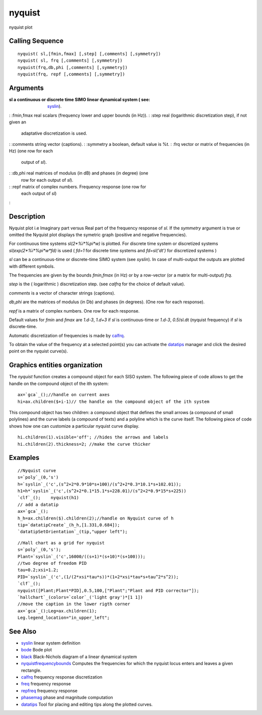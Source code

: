 


nyquist
=======

nyquist plot



Calling Sequence
~~~~~~~~~~~~~~~~


::

    nyquist( sl,[fmin,fmax] [,step] [,comments] [,symmetry])
    nyquist( sl, frq [,comments] [,symmetry])
    nyquist(frq,db,phi [,comments] [,symmetry])
    nyquist(frq, repf [,comments] [,symmetry])




Arguments
~~~~~~~~~

:sl a continuous or discrete time SIMO linear dynamical system ( see:
  `syslin`_).
: :fmin,fmax real scalars (frequency lower and upper bounds (in Hz)).
: :step real (logarithmic discretization step), if not given an
  adaptative discretization is used.
: :comments string vector (captions).
: :symmetry a boolean, default value is %t.
: :frq vector or matrix of frequencies (in Hz) (one row for each
  output of `sl`).
: :db,phi real matrices of modulus (in dB) and phases (in degree) (one
  row for each output of `sl`).
: :repf matrix of complex numbers. Frequency response (one row for
  each output of `sl`)
:



Description
~~~~~~~~~~~

Nyquist plot i.e Imaginary part versus Real part of the frequency
response of `sl`. If the `symmetry` argument is true or omitted the
Nyquist plot displays the symetric graph (positive and negative
frequencies).

For continuous time systems `sl(2*%i*%pi*w)` is plotted. For discrete
time system or discretized systems `sl(exp(2*%i*%pi*w*fd)` is used (
`fd=1` for discrete time systems and `fd=sl('dt')` for discretized
systems )

`sl` can be a continuous-time or discrete-time SIMO system (see
`syslin`). In case of multi-output the outputs are plotted with
different symbols.

The frequencies are given by the bounds `fmin,fmax` (in Hz) or by a
row-vector (or a matrix for multi-output) `frq`.

`step` is the ( logarithmic ) discretization step. (see `calfrq` for
the choice of default value).

`comments` is a vector of character strings (captions).

`db,phi` are the matrices of modulus (in Db) and phases (in degrees).
(One row for each response).

`repf` is a matrix of complex numbers. One row for each response.

Default values for `fmin` and `fmax` are `1.d-3`, `1.d+3` if `sl` is
continuous-time or `1.d-3`, `0.5`/sl.dt (nyquist frequency) if `sl` is
discrete-time.

Automatic discretization of frequencies is made by `calfrq`_.

To obtain the value of the frequency at a selected point(s) you can
activate the `datatips`_ manager and click the desired point on the
nyquist curve(s).



Graphics entities organization
~~~~~~~~~~~~~~~~~~~~~~~~~~~~~~

The `nyquist` function creates a compound object for each SISO system.
The following piece of code allows to get the handle on the compound
object of the ith system:


::

    ax=`gca`_();//handle on current axes
    hi=ax.children($+i-1)// the handle on the compound object of the ith system


This compound object has two children: a compound object that defines
the small arrows (a compound of small polylines) and the curve labels
(a compound of texts) and a polyline which is the curve itself. The
following piece of code shows how one can customize a particular
nyquist curve display.


::

    hi.children(1).visible='off'; //hides the arrows and labels
    hi.children(2).thickness=2; //make the curve thicker




Examples
~~~~~~~~


::

    //Nyquist curve
    s=`poly`_(0,'s')
    h=`syslin`_('c',(s^2+2*0.9*10*s+100)/(s^2+2*0.3*10.1*s+102.01));
    h1=h*`syslin`_('c',(s^2+2*0.1*15.1*s+228.01)/(s^2+2*0.9*15*s+225))
    `clf`_();    nyquist(h1)
    // add a datatip
    ax=`gca`_();
    h_h=ax.children($).children(2);//handle on Nyquist curve of h
    tip=`datatipCreate`_(h_h,[1.331,0.684]);
    `datatipSetOrientation`_(tip,"upper left");





::

    //Hall chart as a grid for nyquist
    s=`poly`_(0,'s');
    Plant=`syslin`_('c',16000/((s+1)*(s+10)*(s+100)));
    //two degree of freedom PID
    tau=0.2;xsi=1.2;
    PID=`syslin`_('c',(1/(2*xsi*tau*s))*(1+2*xsi*tau*s+tau^2*s^2));
    `clf`_();
    nyquist([Plant;Plant*PID],0.5,100,["Plant";"Plant and PID corrector"]);
    `hallchart`_(colors=`color`_('light gray')*[1 1])
    //move the caption in the lower rigth corner
    ax=`gca`_();Leg=ax.children(1);
    Leg.legend_location="in_upper_left";






See Also
~~~~~~~~


+ `syslin`_ linear system definition
+ `bode`_ Bode plot
+ `black`_ Black-Nichols diagram of a linear dynamical system
+ `nyquistfrequencybounds`_ Computes the frequencies for which the
  nyquist locus enters and leaves a given rectangle.
+ `calfrq`_ frequency response discretization
+ `freq`_ frequency response
+ `repfreq`_ frequency response
+ `phasemag`_ phase and magnitude computation
+ `datatips`_ Tool for placing and editing tips along the plotted
  curves.


.. _syslin: syslin.html
.. _bode: bode.html
.. _black: black.html
.. _freq: freq.html
.. _datatips: datatips.html
.. _calfrq: calfrq.html
.. _phasemag: phasemag.html
.. _repfreq: repfreq.html
.. _nyquistfrequencybounds: nyquistfrequencybounds.html



